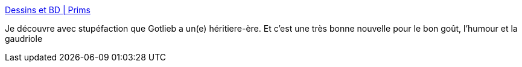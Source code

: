 :jbake-type: post
:jbake-status: published
:jbake-title: Dessins et BD | Prims
:jbake-tags: humour,bande-dessinée,absurde,_mois_oct.,_année_2020
:jbake-date: 2020-10-06
:jbake-depth: ../
:jbake-uri: shaarli/1601972928000.adoc
:jbake-source: https://nicolas-delsaux.hd.free.fr/Shaarli?searchterm=http%3A%2F%2Fwww.prims.fr%2F&searchtags=humour+bande-dessin%C3%A9e+absurde+_mois_oct.+_ann%C3%A9e_2020
:jbake-style: shaarli

http://www.prims.fr/[Dessins et BD | Prims]

Je découvre avec stupéfaction que Gotlieb a un(e) héritiere-ère. Et c'est une très bonne nouvelle pour le bon goût, l'humour et la gaudriole
